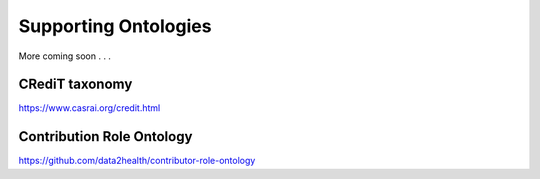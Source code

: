 .. _ontologies:

Supporting Ontologies
!!!!!!!!!!!!!!!!!!!!!

More coming soon . . .


CRediT taxonomy
@@@@@@@@@@@@@@@@@@@@@@@@@@@

https://www.casrai.org/credit.html 

.. _cro-ontology:


.. Relationships describing Contributions are named in the past tense becuase they express what has happened in the past.

Contribution Role Ontology
@@@@@@@@@@@@@@@@@@@@@@@@@@@

https://github.com/data2health/contributor-role-ontology
